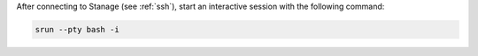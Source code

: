 After connecting to Stanage (see :ref:`ssh`),  start an interactive session with the following command:

.. code-block:: bash

  srun --pty bash -i
